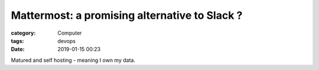 ##########################################################################################################################
Mattermost: a promising alternative to Slack ?
##########################################################################################################################
:category: Computer
:tags: devops
:date: 2019-01-15 00:23

Matured and self hosting - meaning I own my data.
